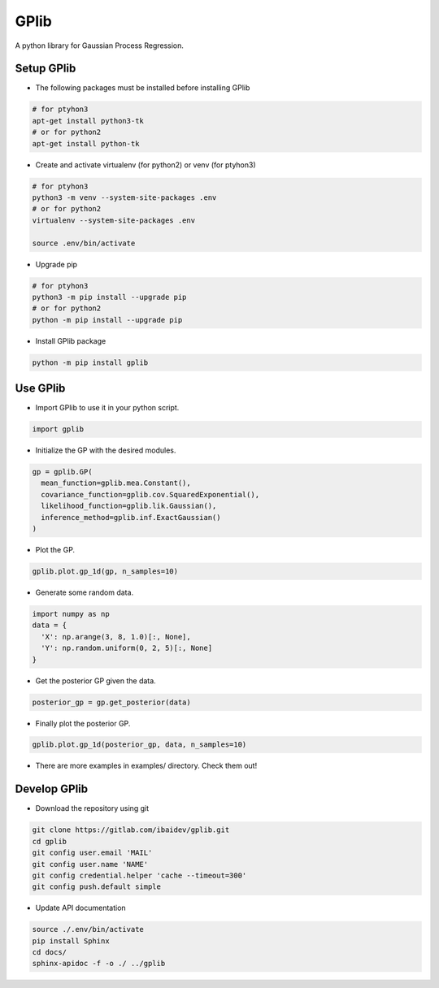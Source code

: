 
GPlib
=====

A python library for Gaussian Process Regression.

Setup GPlib
-----------

- The following packages must be installed before installing GPlib

.. code-block:: bash

  # for ptyhon3
  apt-get install python3-tk
  # or for python2
  apt-get install python-tk

- Create and activate virtualenv (for python2) or
  venv (for ptyhon3)

.. code-block:: bash

  # for ptyhon3
  python3 -m venv --system-site-packages .env
  # or for python2
  virtualenv --system-site-packages .env

  source .env/bin/activate

- Upgrade pip

.. code-block:: bash

  # for ptyhon3
  python3 -m pip install --upgrade pip
  # or for python2
  python -m pip install --upgrade pip

- Install GPlib package

.. code-block:: bash

  python -m pip install gplib


Use GPlib
----------------------

- Import GPlib to use it in your python script.

.. code-block:: python

  import gplib

- Initialize the GP with the desired modules.

.. code-block:: python

  gp = gplib.GP(
    mean_function=gplib.mea.Constant(),
    covariance_function=gplib.cov.SquaredExponential(),
    likelihood_function=gplib.lik.Gaussian(),
    inference_method=gplib.inf.ExactGaussian()
  )

- Plot the GP.

.. code-block:: python

  gplib.plot.gp_1d(gp, n_samples=10)

- Generate some random data.

.. code-block:: python

  import numpy as np
  data = {
    'X': np.arange(3, 8, 1.0)[:, None],
    'Y': np.random.uniform(0, 2, 5)[:, None]
  }

- Get the posterior GP given the data.

.. code-block:: python

  posterior_gp = gp.get_posterior(data)

- Finally plot the posterior GP.

.. code-block:: python

  gplib.plot.gp_1d(posterior_gp, data, n_samples=10)

- There are more examples in examples/ directory. Check them out!

Develop GPlib
-------------

-  Download the repository using git

.. code-block:: bash

  git clone https://gitlab.com/ibaidev/gplib.git
  cd gplib
  git config user.email 'MAIL'
  git config user.name 'NAME'
  git config credential.helper 'cache --timeout=300'
  git config push.default simple

-  Update API documentation

.. code-block:: bash

  source ./.env/bin/activate
  pip install Sphinx
  cd docs/
  sphinx-apidoc -f -o ./ ../gplib
